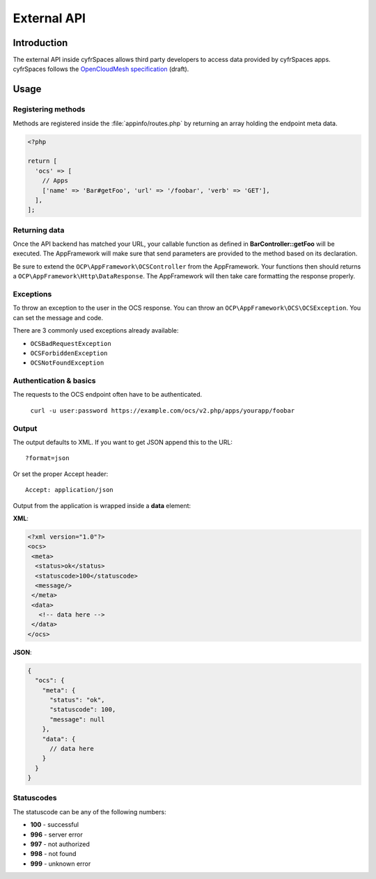 ============
External API
============

.. sectionauthor:: Tom Needham <tom@owncloud.com>

Introduction
------------
The external API inside cyfrSpaces allows third party developers to access data
provided by cyfrSpaces apps. cyfrSpaces follows the `OpenCloudMesh
specification <https://lukasreschke.github.io/OpenCloudMeshSpecification/>`_ (draft).

Usage
-----

Registering methods
^^^^^^^^^^^^^^^^^^^

Methods are registered inside the :file:`appinfo/routes.php` by returning an
array holding the endpoint meta data.

.. code-block:: php

  <?php

  return [
    'ocs' => [
      // Apps
      ['name' => 'Bar#getFoo', 'url' => '/foobar', 'verb' => 'GET'],
    ],
  ];

Returning data
^^^^^^^^^^^^^^

Once the API backend has matched your URL, your callable function as defined in
**BarController::getFoo** will be executed. The AppFramework will make sure that
send parameters are provided to the method based on its declaration.

Be sure to extend the ``OCP\AppFramework\OCSController`` from the AppFramework.
Your functions then should returns a ``OCP\AppFramework\Http\DataResponse``. The
AppFramework will then take care formatting the response properly.

Exceptions
^^^^^^^^^^

To throw an exception to the user in the OCS response. You can throw an
``OCP\AppFramework\OCS\OCSException``. You can set the message and code.

There are 3 commonly used exceptions already available:

* ``OCSBadRequestException``
* ``OCSForbiddenException``
* ``OCSNotFoundException``

Authentication & basics
^^^^^^^^^^^^^^^^^^^^^^^

The requests to the OCS endpoint often have to be authenticated.

    ``curl -u user:password https://example.com/ocs/v2.php/apps/yourapp/foobar``

Output
^^^^^^

The output defaults to XML. If you want to get JSON append this to the URL::

    ?format=json

Or set the proper Accept header::

    Accept: application/json

Output from the application is wrapped inside a **data** element:

**XML**:

.. code-block:: xml

    <?xml version="1.0"?>
    <ocs>
     <meta>
      <status>ok</status>
      <statuscode>100</statuscode>
      <message/>
     </meta>
     <data>
       <!-- data here -->
     </data>
    </ocs>


**JSON**:

.. code-block:: js

    {
      "ocs": {
        "meta": {
          "status": "ok",
          "statuscode": 100,
          "message": null
        },
        "data": {
          // data here
        }
      }
    }

Statuscodes
^^^^^^^^^^^

The statuscode can be any of the following numbers:

* **100** - successful
* **996** - server error
* **997** - not authorized
* **998** - not found
* **999** - unknown error
